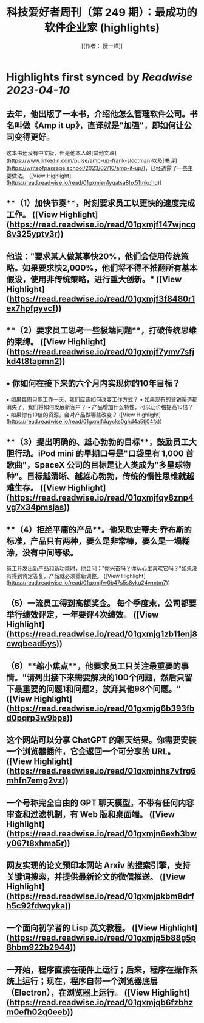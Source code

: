 :PROPERTIES:
:title: 科技爱好者周刊（第 249 期）：最成功的软件企业家 (highlights)
:author: [[作者： 阮一峰]]
:full-title: "科技爱好者周刊（第 249 期）：最成功的软件企业家"
:category: #articles
:url: https://www.ruanyifeng.com/blog/2023/04/weekly-issue-249.html
:END:

* Highlights first synced by [[Readwise]] [[2023-04-10]]
** 去年，他出版了一本书，介绍他怎么管理软件公司。书名叫做《Amp it up》，直译就是"加强"，即如何让公司变得更好。

这本书还没有中文版，但是他本人的[其他文章](https://www.linkedin.com/pulse/amp-up-frank-slootman)以及[书评](https://writeofpassage.school/2023/02/10/amp-it-up/)，已经透露了一些主要做法。 ([View Highlight](https://read.readwise.io/read/01gxmjen1yqatsa8hx51tnkphq))
** **（1）加快节奏**，时刻要求员工以更快的速度完成工作。 ([View Highlight](https://read.readwise.io/read/01gxmjf147wjncg8v325yptv3r))
** 他说："要求某人做某事快20%，他们会使用传统策略。如果要求快2,000%，他们将不得不推翻所有基本假设，使用非传统策略，进行重大创新。" ([View Highlight](https://read.readwise.io/read/01gxmjf3f8480r1ex7hpfpyvcf))
** **（2）要求员工思考一些极端问题**，打破传统思维的束缚。 ([View Highlight](https://read.readwise.io/read/01gxmjf7ymv7sfjkd4t8tapmn2))
** •   你如何在接下来的六个月内实现你的10年目标？
•   如果每周只能工作一天，我们应该如何改变工作方式？
•   如果现有的营销渠道都消失了，我们将如何发展新客户？
•   产品增加什么特性，可以让价格提高10倍？
•   如果你有10倍的资源，会对产品做哪些改变？ ([View Highlight](https://read.readwise.io/read/01gxmjfdqycks0ghd4a5tj04fx))
** **（3）提出明确的、雄心勃勃的目标**，鼓励员工大胆行动。iPod mini 的早期口号是"口袋里有 1,000 首歌曲"，SpaceX 公司的目标是让人类成为"多星球物种"。目标越清晰、越雄心勃勃，传统的惰性思维就越难生存。 ([View Highlight](https://read.readwise.io/read/01gxmjfqy8znp4vg7x34pmsjas))
** **（4）拒绝平庸的产品**。他采取史蒂夫·乔布斯的标准，产品只有两种，要么是非常棒，要么是一塌糊涂，没有中间等级。

员工开发出新产品和新功能时，他会问："你兴奋吗？你从心里喜欢它吗？"如果没有得到肯定答复，产品就必须重新调整。 ([View Highlight](https://read.readwise.io/read/01gxmjfw0b47s5s8ykg24wmtm7))
** **（5）一流员工得到高额奖金。** 每个季度末，公司都要举行绩效评定，一年要评4次绩效。 ([View Highlight](https://read.readwise.io/read/01gxmjg1zb11enj8cwqbead5ys))
** （6）**缩小焦点**，他要求员工只关注最重要的事情。"请列出接下来需要解决的100个问题，然后只留下最重要的问题1和问题2，放弃其他98个问题。" ([View Highlight](https://read.readwise.io/read/01gxmjg6b393fbd0pqrp3w9bps))
** 这个网站可以分享 ChatGPT 的聊天结果。你需要安装一个浏览器插件，它会返回一个可分享的 URL。 ([View Highlight](https://read.readwise.io/read/01gxmjnhs7vfrg6mhfn7emg2vz))
** 一个号称完全自由的 GPT 聊天模型，不带有任何内容审查和过滤机制，有 Web 版和桌面端。 ([View Highlight](https://read.readwise.io/read/01gxmjn6exh3bwy067t8xhma5r))
** 网友实现的论文预印本网站 Arxiv 的搜索引擎，支持关键词搜索，并提供最新论文的微信推送。 ([View Highlight](https://read.readwise.io/read/01gxmjpkbm8drfh5c92fdwqyka))
** 一个面向初学者的 Lisp 英文教程。 ([View Highlight](https://read.readwise.io/read/01gxmjp5b88g5p8hbm922b2944))
** 一开始，程序直接在硬件上运行；后来，程序在操作系统上运行；现在，程序自带一个浏览器底层（Electron），在浏览器上运行。 ([View Highlight](https://read.readwise.io/read/01gxmjqb6fzbhzm0efh02q0eeb))